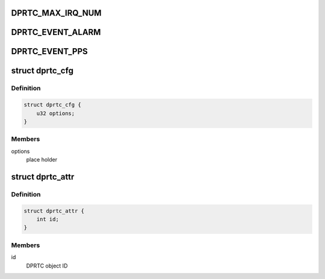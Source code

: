 .. -*- coding: utf-8; mode: rst -*-
.. src-file: drivers/staging/fsl-dpaa2/rtc/dprtc.h

.. _`dprtc_max_irq_num`:

DPRTC_MAX_IRQ_NUM
=================

.. c:function::  DPRTC_MAX_IRQ_NUM()

.. _`dprtc_event_alarm`:

DPRTC_EVENT_ALARM
=================

.. c:function::  DPRTC_EVENT_ALARM()

.. _`dprtc_event_pps`:

DPRTC_EVENT_PPS
===============

.. c:function::  DPRTC_EVENT_PPS()

.. _`dprtc_cfg`:

struct dprtc_cfg
================

.. c:type:: struct dprtc_cfg

    Structure representing DPRTC configuration

.. _`dprtc_cfg.definition`:

Definition
----------

.. code-block:: c

    struct dprtc_cfg {
        u32 options;
    }

.. _`dprtc_cfg.members`:

Members
-------

options
    place holder

.. _`dprtc_attr`:

struct dprtc_attr
=================

.. c:type:: struct dprtc_attr

    Structure representing DPRTC attributes

.. _`dprtc_attr.definition`:

Definition
----------

.. code-block:: c

    struct dprtc_attr {
        int id;
    }

.. _`dprtc_attr.members`:

Members
-------

id
    DPRTC object ID

.. This file was automatic generated / don't edit.

